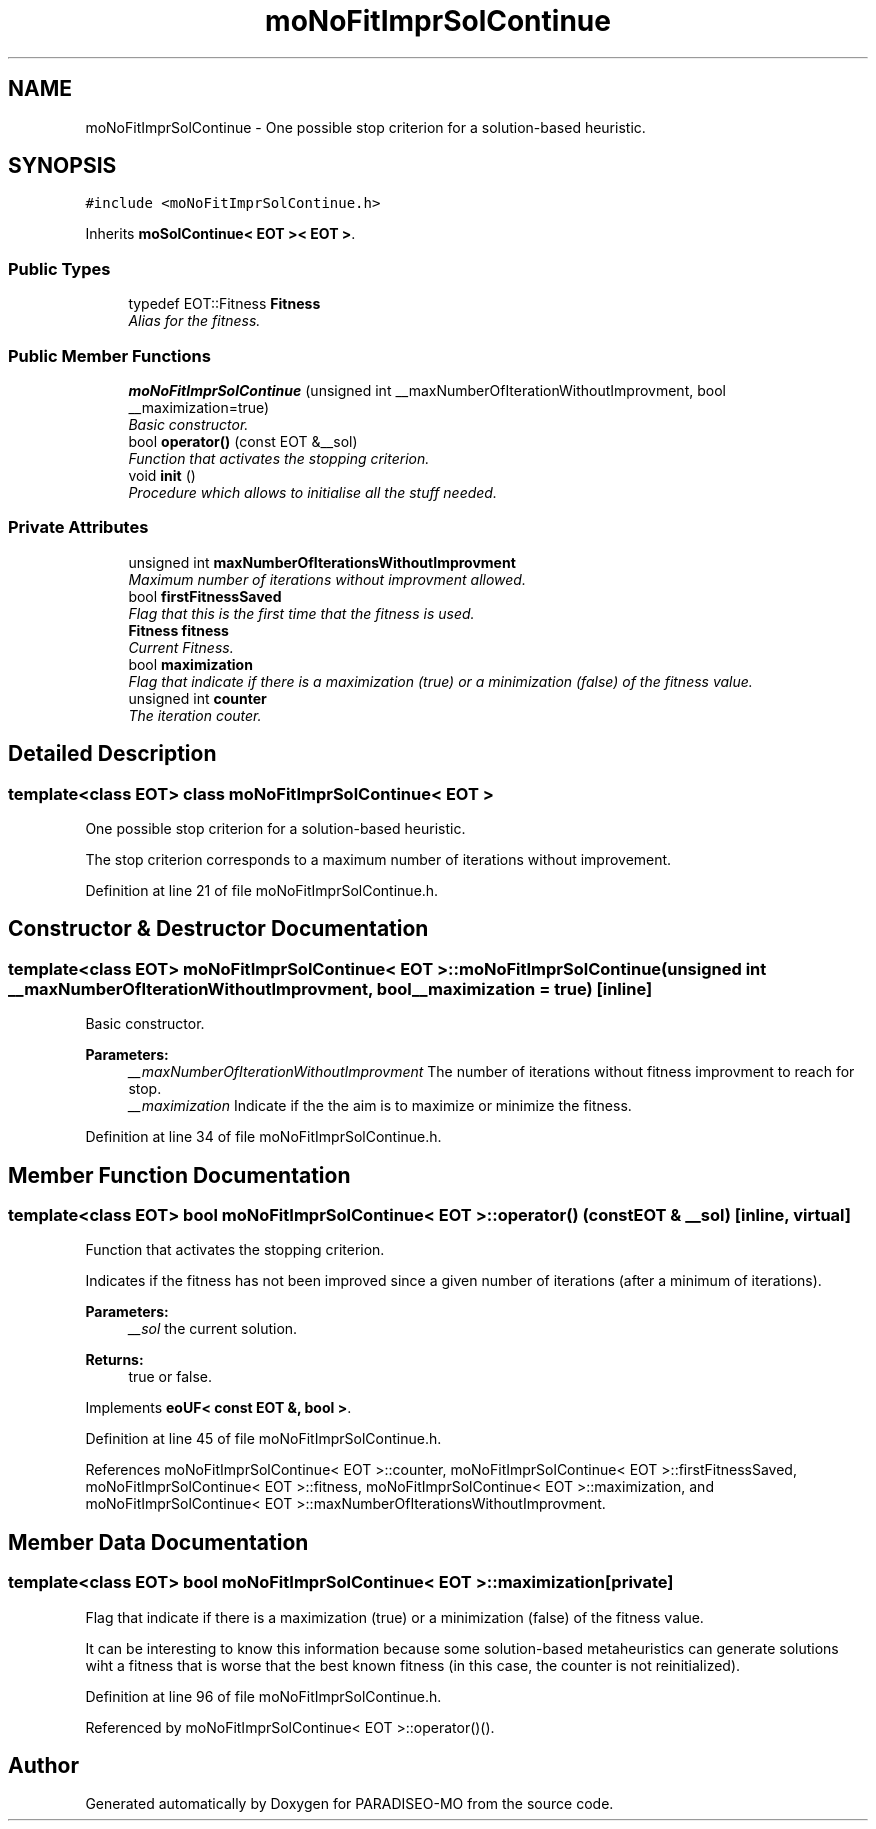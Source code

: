 .TH "moNoFitImprSolContinue" 3 "31 Jul 2007" "Version 0.1" "PARADISEO-MO" \" -*- nroff -*-
.ad l
.nh
.SH NAME
moNoFitImprSolContinue \- One possible stop criterion for a solution-based heuristic.  

.PP
.SH SYNOPSIS
.br
.PP
\fC#include <moNoFitImprSolContinue.h>\fP
.PP
Inherits \fBmoSolContinue< EOT >< EOT >\fP.
.PP
.SS "Public Types"

.in +1c
.ti -1c
.RI "typedef EOT::Fitness \fBFitness\fP"
.br
.RI "\fIAlias for the fitness. \fP"
.in -1c
.SS "Public Member Functions"

.in +1c
.ti -1c
.RI "\fBmoNoFitImprSolContinue\fP (unsigned int __maxNumberOfIterationWithoutImprovment, bool __maximization=true)"
.br
.RI "\fIBasic constructor. \fP"
.ti -1c
.RI "bool \fBoperator()\fP (const EOT &__sol)"
.br
.RI "\fIFunction that activates the stopping criterion. \fP"
.ti -1c
.RI "void \fBinit\fP ()"
.br
.RI "\fIProcedure which allows to initialise all the stuff needed. \fP"
.in -1c
.SS "Private Attributes"

.in +1c
.ti -1c
.RI "unsigned int \fBmaxNumberOfIterationsWithoutImprovment\fP"
.br
.RI "\fIMaximum number of iterations without improvment allowed. \fP"
.ti -1c
.RI "bool \fBfirstFitnessSaved\fP"
.br
.RI "\fIFlag that this is the first time that the fitness is used. \fP"
.ti -1c
.RI "\fBFitness\fP \fBfitness\fP"
.br
.RI "\fICurrent Fitness. \fP"
.ti -1c
.RI "bool \fBmaximization\fP"
.br
.RI "\fIFlag that indicate if there is a maximization (true) or a minimization (false) of the fitness value. \fP"
.ti -1c
.RI "unsigned int \fBcounter\fP"
.br
.RI "\fIThe iteration couter. \fP"
.in -1c
.SH "Detailed Description"
.PP 

.SS "template<class EOT> class moNoFitImprSolContinue< EOT >"
One possible stop criterion for a solution-based heuristic. 

The stop criterion corresponds to a maximum number of iterations without improvement. 
.PP
Definition at line 21 of file moNoFitImprSolContinue.h.
.SH "Constructor & Destructor Documentation"
.PP 
.SS "template<class EOT> \fBmoNoFitImprSolContinue\fP< EOT >::\fBmoNoFitImprSolContinue\fP (unsigned int __maxNumberOfIterationWithoutImprovment, bool __maximization = \fCtrue\fP)\fC [inline]\fP"
.PP
Basic constructor. 
.PP
\fBParameters:\fP
.RS 4
\fI__maxNumberOfIterationWithoutImprovment\fP The number of iterations without fitness improvment to reach for stop. 
.br
\fI__maximization\fP Indicate if the the aim is to maximize or minimize the fitness. 
.RE
.PP

.PP
Definition at line 34 of file moNoFitImprSolContinue.h.
.SH "Member Function Documentation"
.PP 
.SS "template<class EOT> bool \fBmoNoFitImprSolContinue\fP< EOT >::operator() (const EOT & __sol)\fC [inline, virtual]\fP"
.PP
Function that activates the stopping criterion. 
.PP
Indicates if the fitness has not been improved since a given number of iterations (after a minimum of iterations). 
.PP
\fBParameters:\fP
.RS 4
\fI__sol\fP the current solution. 
.RE
.PP
\fBReturns:\fP
.RS 4
true or false. 
.RE
.PP

.PP
Implements \fBeoUF< const EOT &, bool >\fP.
.PP
Definition at line 45 of file moNoFitImprSolContinue.h.
.PP
References moNoFitImprSolContinue< EOT >::counter, moNoFitImprSolContinue< EOT >::firstFitnessSaved, moNoFitImprSolContinue< EOT >::fitness, moNoFitImprSolContinue< EOT >::maximization, and moNoFitImprSolContinue< EOT >::maxNumberOfIterationsWithoutImprovment.
.SH "Member Data Documentation"
.PP 
.SS "template<class EOT> bool \fBmoNoFitImprSolContinue\fP< EOT >::\fBmaximization\fP\fC [private]\fP"
.PP
Flag that indicate if there is a maximization (true) or a minimization (false) of the fitness value. 
.PP
It can be interesting to know this information because some solution-based metaheuristics can generate solutions wiht a fitness that is worse that the best known fitness (in this case, the counter is not reinitialized). 
.PP
Definition at line 96 of file moNoFitImprSolContinue.h.
.PP
Referenced by moNoFitImprSolContinue< EOT >::operator()().

.SH "Author"
.PP 
Generated automatically by Doxygen for PARADISEO-MO from the source code.
